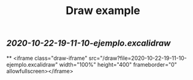 #+TITLE: Draw example

** [[2020-10-22-19-11-10-ejemplo.excalidraw]]
**
<iframe class="draw-iframe" src="/draw?file=2020-10-22-19-11-10-ejemplo.excalidraw" width="100%" height="400" frameborder="0" allowfullscreen></iframe>
